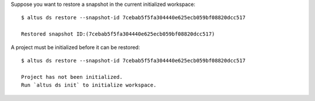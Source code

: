 Suppose you want to restore a snapshot in the current initialized workspace::

    $ altus ds restore --snapshot-id 7cebab5f5fa304440e625ecb059bf08820dcc517

    Restored snapshot ID:(7cebab5f5fa304440e625ecb059bf08820dcc517)

A project must be initialized before it can be restored::

    $ altus ds restore --snapshot-id 7cebab5f5fa304440e625ecb059bf08820dcc517

    Project has not been initialized.
    Run `altus ds init` to initialize workspace.

